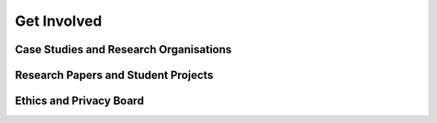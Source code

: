 Get Involved
============

Case Studies and Research Organisations
---------------------------------------


Research Papers and Student Projects
------------------------------------



Ethics and Privacy Board
------------------------
